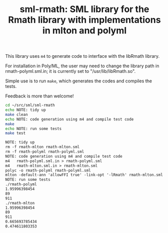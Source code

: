 #+title: sml-rmath: SML library for the Rmath library with implementations in mlton and polyml

#+OPTIONS: H:3 toc:nil num:nil

This library uses =m4= to generate code to interface with the libRmath library.

For installation in Poly/ML, the user may need to change the library path in rmath-polyml.sml.in; it is currently set to "/usr/lib/libRmath.so".

Simple use is to run =make=, which generates the codes and compiles the tests.

Feedback is more than welcome!

#+BEGIN_SRC bash :exports both :results org
cd ~/src/sml/sml-rmath
echo NOTE: tidy up
make clean 
echo NOTE: code generation using m4 and compile test code
make
echo NOTE: run some tests
make test
#+END_SRC

#+RESULTS:
#+BEGIN_SRC org
NOTE: tidy up
rm -f rmath-mlton rmath-mlton.sml
rm -f rmath-polyml rmath-polyml.sml
NOTE: code generation using m4 and compile test code
m4   rmath-polyml.sml.in > rmath-polyml.sml
m4   rmath-mlton.sml.in > rmath-mlton.sml
polyc -o rmath-polyml rmath-polyml.sml
mlton -default-ann 'allowFFI true' -link-opt '-lRmath' rmath-mlton.sml
NOTE: run some tests
./rmath-polyml
1.95996398454
89
911
./rmath-mlton
1.95996398454
89
911
0.665693785434
0.474611803353
#+END_SRC
